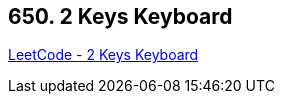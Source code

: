 == 650. 2 Keys Keyboard

https://leetcode.com/problems/2-keys-keyboard/[LeetCode - 2 Keys Keyboard]

